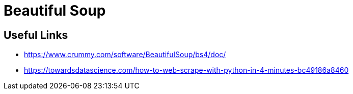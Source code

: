 = Beautiful Soup


== Useful Links
- https://www.crummy.com/software/BeautifulSoup/bs4/doc/
- https://towardsdatascience.com/how-to-web-scrape-with-python-in-4-minutes-bc49186a8460
